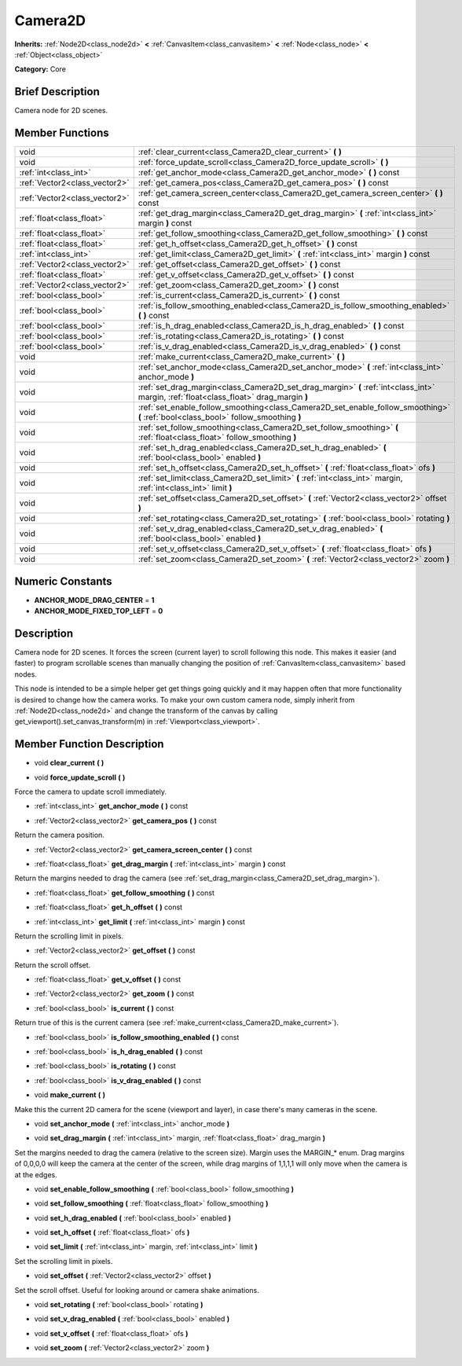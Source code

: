 .. Generated automatically by doc/tools/makerst.py in Godot's source tree.
.. DO NOT EDIT THIS FILE, but the doc/base/classes.xml source instead.

.. _class_Camera2D:

Camera2D
========

**Inherits:** :ref:`Node2D<class_node2d>` **<** :ref:`CanvasItem<class_canvasitem>` **<** :ref:`Node<class_node>` **<** :ref:`Object<class_object>`

**Category:** Core

Brief Description
-----------------

Camera node for 2D scenes.

Member Functions
----------------

+--------------------------------+------------------------------------------------------------------------------------------------------------------------------------------+
| void                           | :ref:`clear_current<class_Camera2D_clear_current>`  **(** **)**                                                                          |
+--------------------------------+------------------------------------------------------------------------------------------------------------------------------------------+
| void                           | :ref:`force_update_scroll<class_Camera2D_force_update_scroll>`  **(** **)**                                                              |
+--------------------------------+------------------------------------------------------------------------------------------------------------------------------------------+
| :ref:`int<class_int>`          | :ref:`get_anchor_mode<class_Camera2D_get_anchor_mode>`  **(** **)** const                                                                |
+--------------------------------+------------------------------------------------------------------------------------------------------------------------------------------+
| :ref:`Vector2<class_vector2>`  | :ref:`get_camera_pos<class_Camera2D_get_camera_pos>`  **(** **)** const                                                                  |
+--------------------------------+------------------------------------------------------------------------------------------------------------------------------------------+
| :ref:`Vector2<class_vector2>`  | :ref:`get_camera_screen_center<class_Camera2D_get_camera_screen_center>`  **(** **)** const                                              |
+--------------------------------+------------------------------------------------------------------------------------------------------------------------------------------+
| :ref:`float<class_float>`      | :ref:`get_drag_margin<class_Camera2D_get_drag_margin>`  **(** :ref:`int<class_int>` margin  **)** const                                  |
+--------------------------------+------------------------------------------------------------------------------------------------------------------------------------------+
| :ref:`float<class_float>`      | :ref:`get_follow_smoothing<class_Camera2D_get_follow_smoothing>`  **(** **)** const                                                      |
+--------------------------------+------------------------------------------------------------------------------------------------------------------------------------------+
| :ref:`float<class_float>`      | :ref:`get_h_offset<class_Camera2D_get_h_offset>`  **(** **)** const                                                                      |
+--------------------------------+------------------------------------------------------------------------------------------------------------------------------------------+
| :ref:`int<class_int>`          | :ref:`get_limit<class_Camera2D_get_limit>`  **(** :ref:`int<class_int>` margin  **)** const                                              |
+--------------------------------+------------------------------------------------------------------------------------------------------------------------------------------+
| :ref:`Vector2<class_vector2>`  | :ref:`get_offset<class_Camera2D_get_offset>`  **(** **)** const                                                                          |
+--------------------------------+------------------------------------------------------------------------------------------------------------------------------------------+
| :ref:`float<class_float>`      | :ref:`get_v_offset<class_Camera2D_get_v_offset>`  **(** **)** const                                                                      |
+--------------------------------+------------------------------------------------------------------------------------------------------------------------------------------+
| :ref:`Vector2<class_vector2>`  | :ref:`get_zoom<class_Camera2D_get_zoom>`  **(** **)** const                                                                              |
+--------------------------------+------------------------------------------------------------------------------------------------------------------------------------------+
| :ref:`bool<class_bool>`        | :ref:`is_current<class_Camera2D_is_current>`  **(** **)** const                                                                          |
+--------------------------------+------------------------------------------------------------------------------------------------------------------------------------------+
| :ref:`bool<class_bool>`        | :ref:`is_follow_smoothing_enabled<class_Camera2D_is_follow_smoothing_enabled>`  **(** **)** const                                        |
+--------------------------------+------------------------------------------------------------------------------------------------------------------------------------------+
| :ref:`bool<class_bool>`        | :ref:`is_h_drag_enabled<class_Camera2D_is_h_drag_enabled>`  **(** **)** const                                                            |
+--------------------------------+------------------------------------------------------------------------------------------------------------------------------------------+
| :ref:`bool<class_bool>`        | :ref:`is_rotating<class_Camera2D_is_rotating>`  **(** **)** const                                                                        |
+--------------------------------+------------------------------------------------------------------------------------------------------------------------------------------+
| :ref:`bool<class_bool>`        | :ref:`is_v_drag_enabled<class_Camera2D_is_v_drag_enabled>`  **(** **)** const                                                            |
+--------------------------------+------------------------------------------------------------------------------------------------------------------------------------------+
| void                           | :ref:`make_current<class_Camera2D_make_current>`  **(** **)**                                                                            |
+--------------------------------+------------------------------------------------------------------------------------------------------------------------------------------+
| void                           | :ref:`set_anchor_mode<class_Camera2D_set_anchor_mode>`  **(** :ref:`int<class_int>` anchor_mode  **)**                                   |
+--------------------------------+------------------------------------------------------------------------------------------------------------------------------------------+
| void                           | :ref:`set_drag_margin<class_Camera2D_set_drag_margin>`  **(** :ref:`int<class_int>` margin, :ref:`float<class_float>` drag_margin  **)** |
+--------------------------------+------------------------------------------------------------------------------------------------------------------------------------------+
| void                           | :ref:`set_enable_follow_smoothing<class_Camera2D_set_enable_follow_smoothing>`  **(** :ref:`bool<class_bool>` follow_smoothing  **)**    |
+--------------------------------+------------------------------------------------------------------------------------------------------------------------------------------+
| void                           | :ref:`set_follow_smoothing<class_Camera2D_set_follow_smoothing>`  **(** :ref:`float<class_float>` follow_smoothing  **)**                |
+--------------------------------+------------------------------------------------------------------------------------------------------------------------------------------+
| void                           | :ref:`set_h_drag_enabled<class_Camera2D_set_h_drag_enabled>`  **(** :ref:`bool<class_bool>` enabled  **)**                               |
+--------------------------------+------------------------------------------------------------------------------------------------------------------------------------------+
| void                           | :ref:`set_h_offset<class_Camera2D_set_h_offset>`  **(** :ref:`float<class_float>` ofs  **)**                                             |
+--------------------------------+------------------------------------------------------------------------------------------------------------------------------------------+
| void                           | :ref:`set_limit<class_Camera2D_set_limit>`  **(** :ref:`int<class_int>` margin, :ref:`int<class_int>` limit  **)**                       |
+--------------------------------+------------------------------------------------------------------------------------------------------------------------------------------+
| void                           | :ref:`set_offset<class_Camera2D_set_offset>`  **(** :ref:`Vector2<class_vector2>` offset  **)**                                          |
+--------------------------------+------------------------------------------------------------------------------------------------------------------------------------------+
| void                           | :ref:`set_rotating<class_Camera2D_set_rotating>`  **(** :ref:`bool<class_bool>` rotating  **)**                                          |
+--------------------------------+------------------------------------------------------------------------------------------------------------------------------------------+
| void                           | :ref:`set_v_drag_enabled<class_Camera2D_set_v_drag_enabled>`  **(** :ref:`bool<class_bool>` enabled  **)**                               |
+--------------------------------+------------------------------------------------------------------------------------------------------------------------------------------+
| void                           | :ref:`set_v_offset<class_Camera2D_set_v_offset>`  **(** :ref:`float<class_float>` ofs  **)**                                             |
+--------------------------------+------------------------------------------------------------------------------------------------------------------------------------------+
| void                           | :ref:`set_zoom<class_Camera2D_set_zoom>`  **(** :ref:`Vector2<class_vector2>` zoom  **)**                                                |
+--------------------------------+------------------------------------------------------------------------------------------------------------------------------------------+

Numeric Constants
-----------------

- **ANCHOR_MODE_DRAG_CENTER** = **1**
- **ANCHOR_MODE_FIXED_TOP_LEFT** = **0**

Description
-----------

Camera node for 2D scenes. It forces the screen (current layer) to scroll following this node. This makes it easier (and faster) to program scrollable scenes than manually changing the position of :ref:`CanvasItem<class_canvasitem>` based nodes.

This node is intended to be a simple helper get get things going quickly and it may happen often that more functionality is desired to change how the camera works. To make your own custom camera node, simply inherit from :ref:`Node2D<class_node2d>` and change the transform of the canvas by calling get_viewport().set_canvas_transform(m) in :ref:`Viewport<class_viewport>`.

Member Function Description
---------------------------

.. _class_Camera2D_clear_current:

- void  **clear_current**  **(** **)**

.. _class_Camera2D_force_update_scroll:

- void  **force_update_scroll**  **(** **)**

Force the camera to update scroll immediately.

.. _class_Camera2D_get_anchor_mode:

- :ref:`int<class_int>`  **get_anchor_mode**  **(** **)** const

.. _class_Camera2D_get_camera_pos:

- :ref:`Vector2<class_vector2>`  **get_camera_pos**  **(** **)** const

Return the camera position.

.. _class_Camera2D_get_camera_screen_center:

- :ref:`Vector2<class_vector2>`  **get_camera_screen_center**  **(** **)** const

.. _class_Camera2D_get_drag_margin:

- :ref:`float<class_float>`  **get_drag_margin**  **(** :ref:`int<class_int>` margin  **)** const

Return the margins needed to drag the camera (see :ref:`set_drag_margin<class_Camera2D_set_drag_margin>`).

.. _class_Camera2D_get_follow_smoothing:

- :ref:`float<class_float>`  **get_follow_smoothing**  **(** **)** const

.. _class_Camera2D_get_h_offset:

- :ref:`float<class_float>`  **get_h_offset**  **(** **)** const

.. _class_Camera2D_get_limit:

- :ref:`int<class_int>`  **get_limit**  **(** :ref:`int<class_int>` margin  **)** const

Return the scrolling limit in pixels.

.. _class_Camera2D_get_offset:

- :ref:`Vector2<class_vector2>`  **get_offset**  **(** **)** const

Return the scroll offset.

.. _class_Camera2D_get_v_offset:

- :ref:`float<class_float>`  **get_v_offset**  **(** **)** const

.. _class_Camera2D_get_zoom:

- :ref:`Vector2<class_vector2>`  **get_zoom**  **(** **)** const

.. _class_Camera2D_is_current:

- :ref:`bool<class_bool>`  **is_current**  **(** **)** const

Return true of this is the current camera (see :ref:`make_current<class_Camera2D_make_current>`).

.. _class_Camera2D_is_follow_smoothing_enabled:

- :ref:`bool<class_bool>`  **is_follow_smoothing_enabled**  **(** **)** const

.. _class_Camera2D_is_h_drag_enabled:

- :ref:`bool<class_bool>`  **is_h_drag_enabled**  **(** **)** const

.. _class_Camera2D_is_rotating:

- :ref:`bool<class_bool>`  **is_rotating**  **(** **)** const

.. _class_Camera2D_is_v_drag_enabled:

- :ref:`bool<class_bool>`  **is_v_drag_enabled**  **(** **)** const

.. _class_Camera2D_make_current:

- void  **make_current**  **(** **)**

Make this the current 2D camera for the scene (viewport and layer), in case there's many cameras in the scene.

.. _class_Camera2D_set_anchor_mode:

- void  **set_anchor_mode**  **(** :ref:`int<class_int>` anchor_mode  **)**

.. _class_Camera2D_set_drag_margin:

- void  **set_drag_margin**  **(** :ref:`int<class_int>` margin, :ref:`float<class_float>` drag_margin  **)**

Set the margins needed to drag the camera (relative to the screen size). Margin uses the MARGIN\_\* enum. Drag margins of 0,0,0,0 will keep the camera at the center of the screen, while drag margins of 1,1,1,1 will only move when the camera is at the edges.

.. _class_Camera2D_set_enable_follow_smoothing:

- void  **set_enable_follow_smoothing**  **(** :ref:`bool<class_bool>` follow_smoothing  **)**

.. _class_Camera2D_set_follow_smoothing:

- void  **set_follow_smoothing**  **(** :ref:`float<class_float>` follow_smoothing  **)**

.. _class_Camera2D_set_h_drag_enabled:

- void  **set_h_drag_enabled**  **(** :ref:`bool<class_bool>` enabled  **)**

.. _class_Camera2D_set_h_offset:

- void  **set_h_offset**  **(** :ref:`float<class_float>` ofs  **)**

.. _class_Camera2D_set_limit:

- void  **set_limit**  **(** :ref:`int<class_int>` margin, :ref:`int<class_int>` limit  **)**

Set the scrolling limit in pixels.

.. _class_Camera2D_set_offset:

- void  **set_offset**  **(** :ref:`Vector2<class_vector2>` offset  **)**

Set the scroll offset. Useful for looking around or camera shake animations.

.. _class_Camera2D_set_rotating:

- void  **set_rotating**  **(** :ref:`bool<class_bool>` rotating  **)**

.. _class_Camera2D_set_v_drag_enabled:

- void  **set_v_drag_enabled**  **(** :ref:`bool<class_bool>` enabled  **)**

.. _class_Camera2D_set_v_offset:

- void  **set_v_offset**  **(** :ref:`float<class_float>` ofs  **)**

.. _class_Camera2D_set_zoom:

- void  **set_zoom**  **(** :ref:`Vector2<class_vector2>` zoom  **)**


